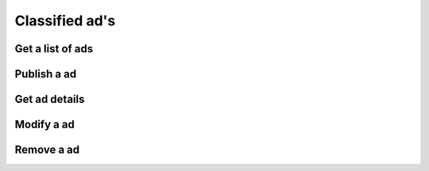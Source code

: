 Classified ad's
---------------

Get a list of ads
~~~~~~~~~~~~~~~~~

.. http:get:: /ads

   Get a list of ads based on filters. Returns a sequence (array) of :js:class:`Ad` s.

   **Example request**:

   .. sourcecode:: http

      GET /ads?limit=2&username=supercoolusername HTTP/1.1
      Host: cashk.am
      Accept: application/json, text/javascript

   **Example response**:

   .. sourcecode:: http

      HTTP/1.1 200 OK
      Vary: Accept
      Content-Type: application/json

      [
        {
          "id": fsdfg342fds,
          "user": "supercoolusername",
          "active": true,
          "text": "Small shed",
          "media": [["http://akamai.cashk.am/images/fsdfd98fdas_square.jpg", http://akamai.cashk.am/images/fsdfd98fdas_s.jpg, http://akamai.cashk.am/images/fsdfd98fdas_m.jpg, http://akamai.cashk.am/images/fsdfd98fdas.jpg]],
          "datetime": 1338882525,
          "coords": [51.500611, 0.124611],
          "region": ["uk", "london", "london"]
        },
        {
          "id": fsdfg242fds,
          "user": "supercoolusername",
          "active": true,
          "text": null,
          "media": [["http://akamai.cashk.am/images/fsdfd98fdas_square.jpg", http://akamai.cashk.am/images/fsdfd98fdas_s.jpg, http://akamai.cashk.am/images/fsdfd98fdas_m.jpg, http://akamai.cashk.am/images/fsdfd98fdas.jpg]],
          "datetime": 1338882525,
          "coords": [51.500611, 0.124611],
          "region": ["uk", "london", "london"]
        }
      ]

   :query offset: offset number. default is 0.
   :query limit: limit number. default is 10.
   :query username: Username of the author.
   :query region: Name of a geographical region.
   :query coordinates: Coordinates, used together with coordinates-offset.
   :query coordinates-offset: Filters out ads based on `coordinates` and the offset.
   :query text: Search the text of the ads for a pattern.
   :statuscode 200: Success!
   :statuscode 404: No ads found.
   :statuscode 400: when dependent queries are missing.
   :returns: `sequence` of :js:class:`Ad`

Publish a ad
~~~~~~~~~~~~

.. http:post:: /ads

   Posts a new classified ad.

   :mimetype:`application/json`

   :form image: base64 encoded image in JPEG
   :form text: Text for the ad.
   :form coords: The coordinates.
   :status 200: Classified ad created successfully.
   :status 400: when form parameters are missing.
   :statuscode 403: User is not permitted to create a ad.
   :statuscode 401: Not logged in.
   :returns: :js:data:`Ad.id`

Get ad details
~~~~~~~~~~~~~~

.. http:get:: /ad/(str:id)

   Get all the details from a :js:data:`Ad.id`.
   
   :statuscode 404: :js:data:`Ad.id` not found.
   :statuscode 200: Success!
   :returns: :js:class:`Ad`

Modify a ad
~~~~~~~~~~~

.. http:put:: /ad/(str:id)
   
   Changes/adds to a already published ad.

   :query image: base64 encoded image in JPEG
   :query text: Text for the ad.
   :query coords: The coordinates.
   :statuscode 403: User is not permitted to modify the ad
   :statuscode 401: Not logged in.
   :statuscode 404: :js:data:`Ad.id` not found.
   :statuscode 200: Success!

Remove a ad
~~~~~~~~~~~

.. http:delete:: /ad/(str:id)
   
   Deactivates a ad. Ads are never removed/deleted per se.
   
   :statuscode 200: Success, Ad deactivated.
   :statuscode 404: :js:data:`Ad.id` not found.
   :statuscode 403: User is not permitted to modify the ad.
   :statuscode 401: Not logged in.
